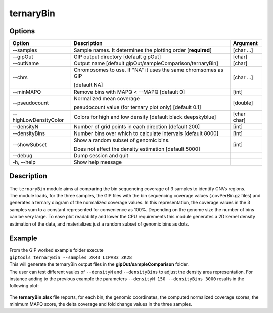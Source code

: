 ##########
ternaryBin
##########

Options
-------

+-----------------------+--------------------------------------------------------------+----------------+
|Option                 |Description                                                   |Argument        |
+=======================+==============================================================+================+
|\-\-samples            |Sample names. It determines the plotting order [**required**] |[char ...]      |
+-----------------------+--------------------------------------------------------------+----------------+
|\-\-gipOut             |GIP output directory [default gipOut]                         |[char]          |
+-----------------------+--------------------------------------------------------------+----------------+
|\-\-outName            |Output name [default gipOut/sampleComparison/ternaryBin]      |[char]          |
+-----------------------+--------------------------------------------------------------+----------------+
|\-\-chrs               |Chromosomes to use. If "NA" it uses the same chromsomes as GIP|[char ...]      |
|                       |                                                              |                |
|                       |[default NA]                                                  |                |
+-----------------------+--------------------------------------------------------------+----------------+
|\-\-minMAPQ            |Remove bins with MAPQ < \-\-MAPQ [default 0]                  |[int]           |
+-----------------------+--------------------------------------------------------------+----------------+
|\-\-pseudocount        |Normalized mean coverage                                      |[double]        |
|                       |                                                              |                |
|                       |pseudocount value (for ternary plot only)  [default 0.1]      |                |
+-----------------------+--------------------------------------------------------------+----------------+
|\-\-highLowDensityColor|Colors for high and low density [default black deepskyblue]   |[char char]     |
+-----------------------+--------------------------------------------------------------+----------------+
|\-\-densityN           |Number of grid points in each direction  [default 200]        |[int]           |
+-----------------------+--------------------------------------------------------------+----------------+
|\-\-densityBins        |Number bins over which to calculate intervals [default 8000]  |[int]           |
+-----------------------+--------------------------------------------------------------+----------------+
|\-\-showSubset         |Show a random subset of genomic bins.                         |[int]           |
|                       |                                                              |                |
|                       |Does not affect the density estimation   [default 5000]       |                |
+-----------------------+--------------------------------------------------------------+----------------+
|\-\-debug              |Dump session and quit                                         |                |
+-----------------------+--------------------------------------------------------------+----------------+
|\-h, \-\-help          |Show help message                                             |                |
+-----------------------+--------------------------------------------------------------+----------------+



Description
-----------
| The ``ternaryBin`` module aims at comparing the bin sequencing coverage of 3 samples to identify CNVs regions.
| The module loads, for the three samples, the GIP files with the bin sequencing coverage values (.covPerBin.gz files) and generates a ternary diagram of the normalized coverage values. In this representation, the coverage values in the 3 samples sum to a constant represented for convenience as 100%. Depending on the genome size the number of bins can be very large. To ease plot readability and lower the CPU requirements this module generates a 2D kernel density estimation of the data, and materializes just a random subset of genomic bins as dots.



Example
-------
| From the GIP worked example folder execute

| ``giptools ternaryBin --samples ZK43 LIPA83 ZK28``

| This will generate the ternaryBin output files in the **gipOut/sampleComparison** folder.
| The user can test different vaules of ``--densityN`` and ``--densityBins`` to adjust the density area representation. For instance adding to the previous example the parameters  ``--densityN 150 --densityBins 3000`` results in the following plot:


.. figure:: ../_static/ternaryBin_ZK43_LIPA83_ZK28.png
      :width: 100 %

| The **ternaryBin.xlsx** file reports, for each bin, the genomic coordinates, the computed normalized coverage scores, the minimum MAPQ score, the delta coverage and fold change values in the three samples.

